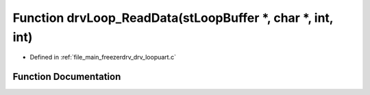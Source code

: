 .. _exhale_function_drv__loopuart_8c_1a8799174c14d702e7c55851011bdf7c87:

Function drvLoop_ReadData(stLoopBuffer \*, char \*, int, int)
=============================================================

- Defined in :ref:`file_main_freezerdrv_drv_loopuart.c`


Function Documentation
----------------------


.. doxygenfunction:: drvLoop_ReadData(stLoopBuffer *, char *, int, int)
